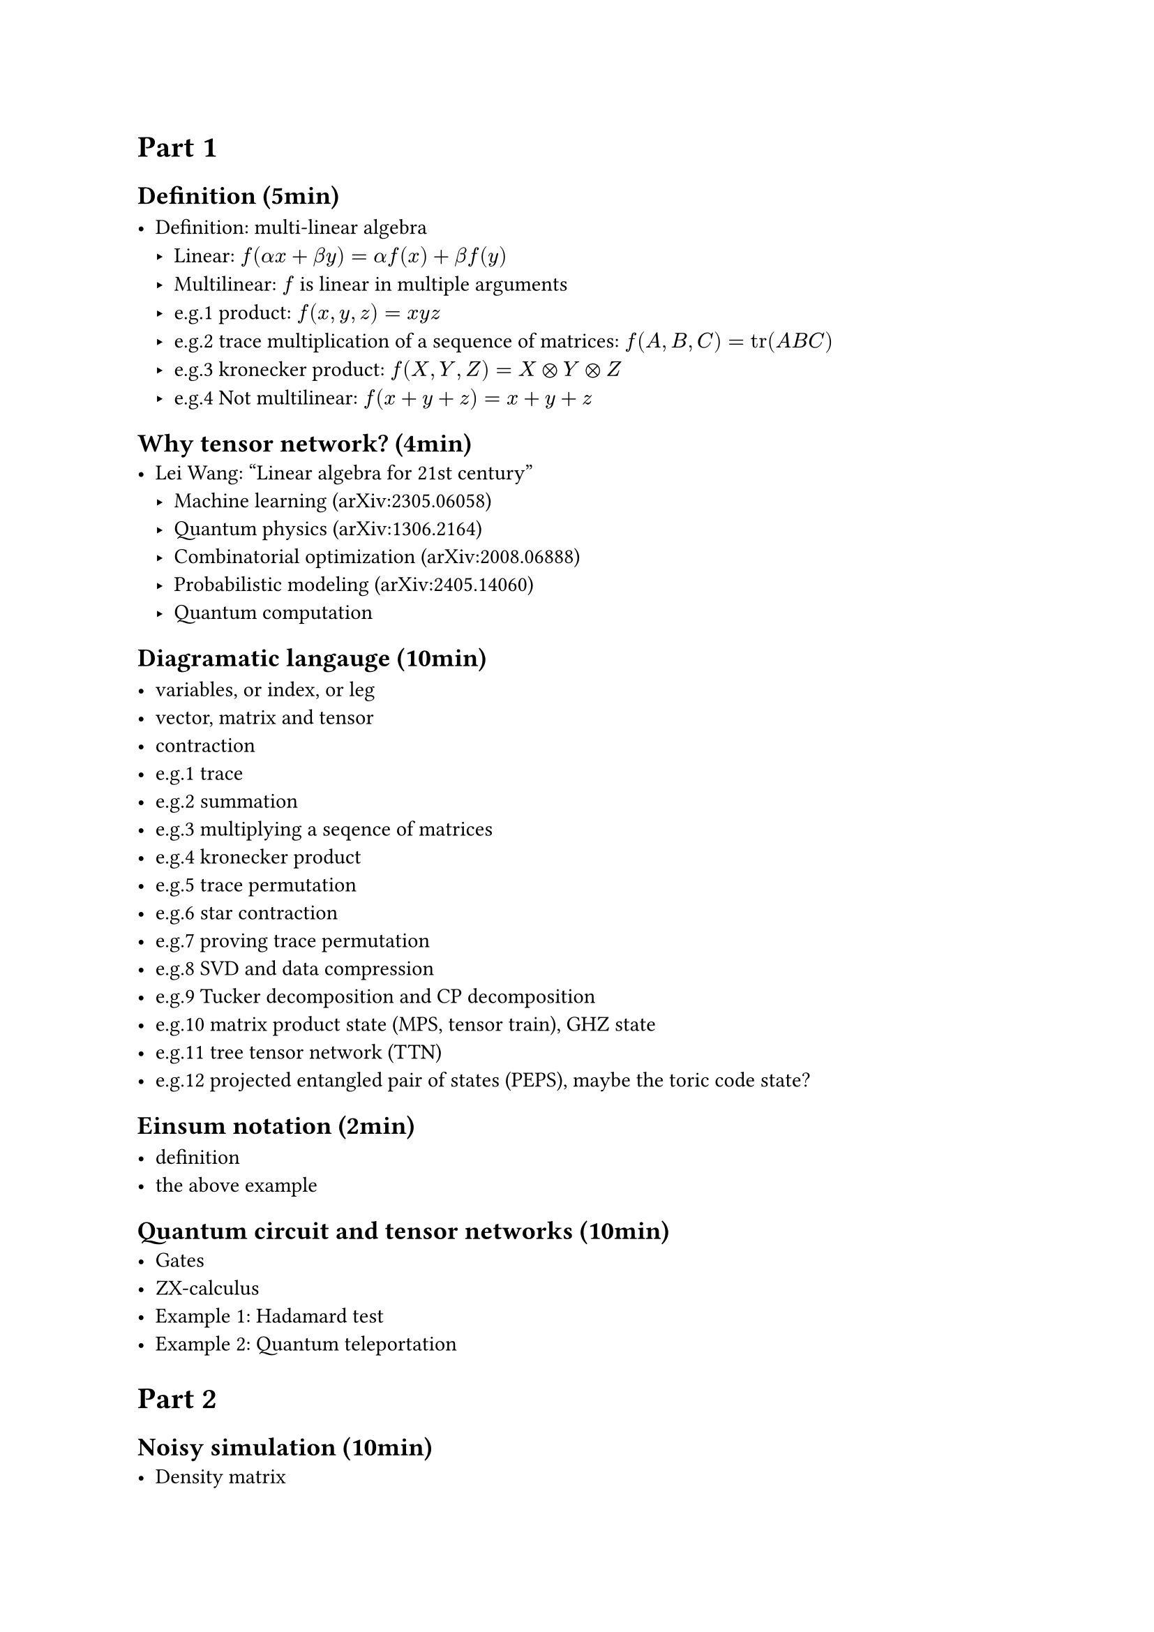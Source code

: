 = Part 1

== Definition (5min)

- Definition: multi-linear algebra
  - Linear: $f(alpha x + beta y) = alpha f(x) + beta f(y)$
  - Multilinear: $f$ is linear in multiple arguments
  - e.g.1 product: $f(x, y, z) = x y z$
  - e.g.2 trace multiplication of a sequence of matrices: $f(A, B, C) = tr(A B C)$
  - e.g.3 kronecker product: $f(X, Y, Z) = X times.circle Y times.circle Z$
  - e.g.4 Not multilinear: $f(x + y + z) = x + y + z$

== Why tensor network? (4min)
- Lei Wang: "Linear algebra for 21st century"
  - Machine learning (arXiv:2305.06058)
  - Quantum physics (arXiv:1306.2164)
  - Combinatorial optimization (arXiv:2008.06888)
  - Probabilistic modeling (arXiv:2405.14060)
  - Quantum computation

== Diagramatic langauge (10min)

- variables, or index, or leg
- vector, matrix and tensor
- contraction
- e.g.1 trace
- e.g.2 summation
- e.g.3 multiplying a seqence of matrices
- e.g.4 kronecker product
- e.g.5 trace permutation
- e.g.6 star contraction
- e.g.7 proving trace permutation
- e.g.8 SVD and data compression
- e.g.9 Tucker decomposition and CP decomposition
- e.g.10 matrix product state (MPS, tensor train), GHZ state
- e.g.11 tree tensor network (TTN)
- e.g.12 projected entangled pair of states (PEPS), maybe the toric code state?

== Einsum notation (2min)

- definition
- the above example

== Quantum circuit and tensor networks (10min)
- Gates
- ZX-calculus
- Example 1: Hadamard test
- Example 2: Quantum teleportation

= Part 2
== Noisy simulation (10min)
- Density matrix
- Quantum channel
  - Kraus representation and Superoperator
  - e.g.1 Depolarizing channel
  - e.g.2 Thermal relaxation channel
- Efficient simulation of quantum channels (arXiv:1810.03176)

== Quantum error correction (10min)
- QEC basics
- Surface code and Tanner graph
- Probability graph
- QEC with tensor network (Ref needed)

== Tensor network contraction (10min)
- complexity, big-O notation
- contracting a tensor network is \#P-hard
- examples
  - contract an MPS
  - contract a TTN
  - contract a PEPS on square lattice

== Treewidth (10min)
- definition
- the treewidth of low dimensional topology (arXiv:quant-ph/0511069)
- the tree SA algorithm (arXiv:2108.05665).

== Slicing and compression (10min)
- data compression (arXiv:1403.2048)
- slicing

== Optinal
- Autodiff (3min)
- Complex numbers, a tensor network perspective(3min)

= Part 3
== Hands on 1: OMEinsum
== Hands on 2: YaoToEinsum
== Hands on 3: TensorQEC